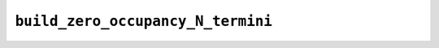 .. _config_ref tasks psfgen source sequence build_zero_occupancy_N_termini:

``build_zero_occupancy_N_termini``
----------------------------------



